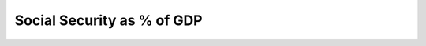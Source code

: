 Social Security as % of GDP
==============================

.. raw:: html

	<iframe src='../viz/visualization.html#barchart/social_security/social_security_as_per_of_gdp' width='100%', height='500', frameBorder='0'></iframe>